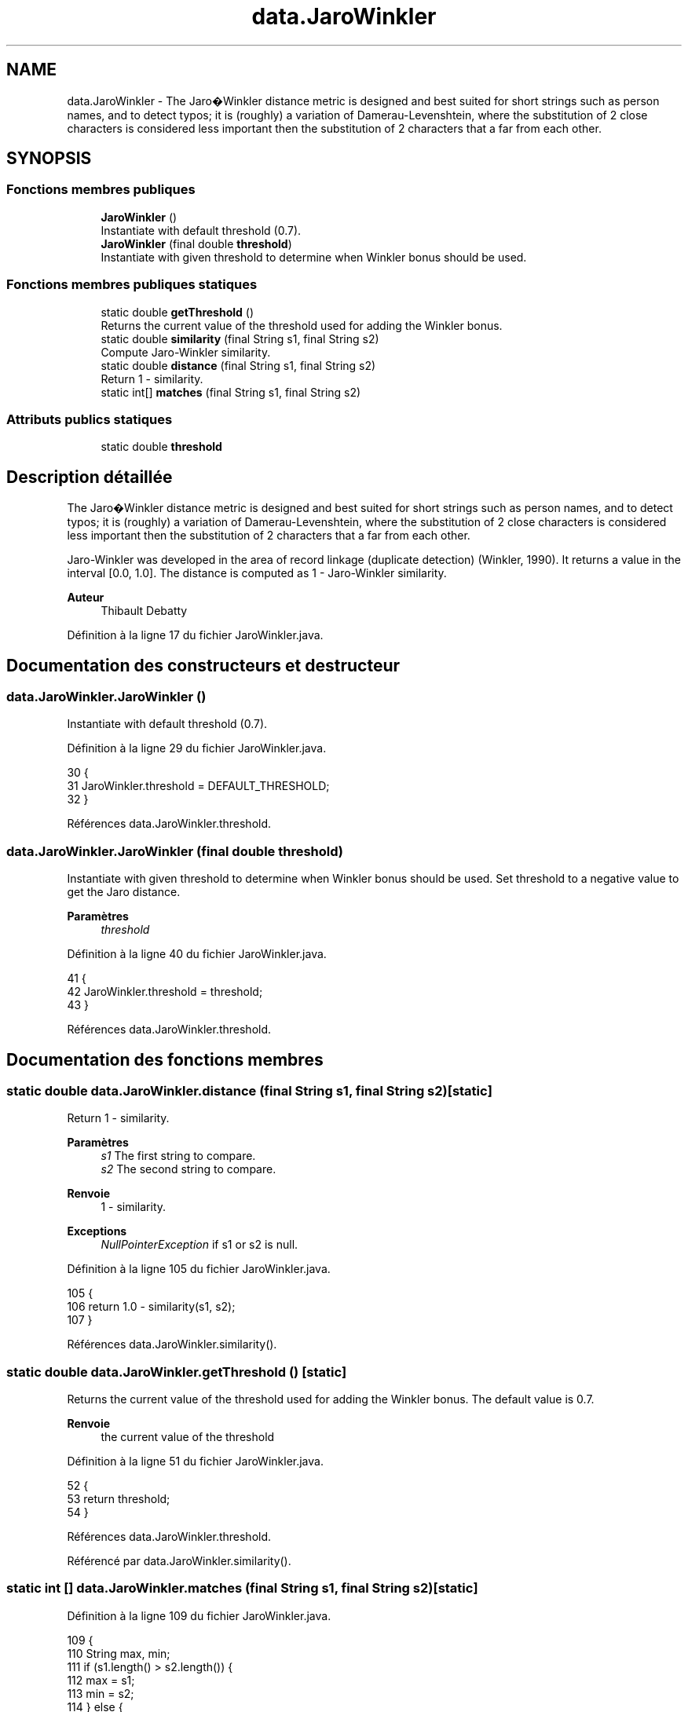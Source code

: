 .TH "data.JaroWinkler" 3 "Jeudi 16 Janvier 2020" "Version 0.93b" "DataLoader" \" -*- nroff -*-
.ad l
.nh
.SH NAME
data.JaroWinkler \- The Jaro�Winkler distance metric is designed and best suited for short strings such as person names, and to detect typos; it is (roughly) a variation of Damerau-Levenshtein, where the substitution of 2 close characters is considered less important then the substitution of 2 characters that a far from each other\&.  

.SH SYNOPSIS
.br
.PP
.SS "Fonctions membres publiques"

.in +1c
.ti -1c
.RI "\fBJaroWinkler\fP ()"
.br
.RI "Instantiate with default threshold (0\&.7)\&. "
.ti -1c
.RI "\fBJaroWinkler\fP (final double \fBthreshold\fP)"
.br
.RI "Instantiate with given threshold to determine when Winkler bonus should be used\&. "
.in -1c
.SS "Fonctions membres publiques statiques"

.in +1c
.ti -1c
.RI "static double \fBgetThreshold\fP ()"
.br
.RI "Returns the current value of the threshold used for adding the Winkler bonus\&. "
.ti -1c
.RI "static double \fBsimilarity\fP (final String s1, final String s2)"
.br
.RI "Compute Jaro-Winkler similarity\&. "
.ti -1c
.RI "static double \fBdistance\fP (final String s1, final String s2)"
.br
.RI "Return 1 - similarity\&. "
.ti -1c
.RI "static int[] \fBmatches\fP (final String s1, final String s2)"
.br
.in -1c
.SS "Attributs publics statiques"

.in +1c
.ti -1c
.RI "static double \fBthreshold\fP"
.br
.in -1c
.SH "Description détaillée"
.PP 
The Jaro�Winkler distance metric is designed and best suited for short strings such as person names, and to detect typos; it is (roughly) a variation of Damerau-Levenshtein, where the substitution of 2 close characters is considered less important then the substitution of 2 characters that a far from each other\&. 

Jaro-Winkler was developed in the area of record linkage (duplicate detection) (Winkler, 1990)\&. It returns a value in the interval [0\&.0, 1\&.0]\&. The distance is computed as 1 - Jaro-Winkler similarity\&. 
.PP
\fBAuteur\fP
.RS 4
Thibault Debatty 
.RE
.PP

.PP
Définition à la ligne 17 du fichier JaroWinkler\&.java\&.
.SH "Documentation des constructeurs et destructeur"
.PP 
.SS "data\&.JaroWinkler\&.JaroWinkler ()"

.PP
Instantiate with default threshold (0\&.7)\&. 
.PP
Définition à la ligne 29 du fichier JaroWinkler\&.java\&.
.PP
.nf
30     {
31         JaroWinkler\&.threshold = DEFAULT_THRESHOLD;
32     }
.fi
.PP
Références data\&.JaroWinkler\&.threshold\&.
.SS "data\&.JaroWinkler\&.JaroWinkler (final double threshold)"

.PP
Instantiate with given threshold to determine when Winkler bonus should be used\&. Set threshold to a negative value to get the Jaro distance\&. 
.PP
\fBParamètres\fP
.RS 4
\fIthreshold\fP 
.RE
.PP

.PP
Définition à la ligne 40 du fichier JaroWinkler\&.java\&.
.PP
.nf
41     {
42         JaroWinkler\&.threshold = threshold;
43     }
.fi
.PP
Références data\&.JaroWinkler\&.threshold\&.
.SH "Documentation des fonctions membres"
.PP 
.SS "static double data\&.JaroWinkler\&.distance (final String s1, final String s2)\fC [static]\fP"

.PP
Return 1 - similarity\&. 
.PP
\fBParamètres\fP
.RS 4
\fIs1\fP The first string to compare\&. 
.br
\fIs2\fP The second string to compare\&. 
.RE
.PP
\fBRenvoie\fP
.RS 4
1 - similarity\&. 
.RE
.PP
\fBExceptions\fP
.RS 4
\fINullPointerException\fP if s1 or s2 is null\&. 
.RE
.PP

.PP
Définition à la ligne 105 du fichier JaroWinkler\&.java\&.
.PP
.nf
105                                                                     {
106         return 1\&.0 - similarity(s1, s2);
107     }
.fi
.PP
Références data\&.JaroWinkler\&.similarity()\&.
.SS "static double data\&.JaroWinkler\&.getThreshold ()\fC [static]\fP"

.PP
Returns the current value of the threshold used for adding the Winkler bonus\&. The default value is 0\&.7\&.
.PP
\fBRenvoie\fP
.RS 4
the current value of the threshold 
.RE
.PP

.PP
Définition à la ligne 51 du fichier JaroWinkler\&.java\&.
.PP
.nf
52     {
53         return threshold;
54     }
.fi
.PP
Références data\&.JaroWinkler\&.threshold\&.
.PP
Référencé par data\&.JaroWinkler\&.similarity()\&.
.SS "static int [] data\&.JaroWinkler\&.matches (final String s1, final String s2)\fC [static]\fP"

.PP
Définition à la ligne 109 du fichier JaroWinkler\&.java\&.
.PP
.nf
109                                                                   {
110         String max, min;
111         if (s1\&.length() > s2\&.length()) {
112             max = s1;
113             min = s2;
114         } else {
115             max = s2;
116             min = s1;
117         }
118         int range = Math\&.max(max\&.length() / 2 - 1, 0);
119         int[] match_indexes = new int[min\&.length()];
120         Arrays\&.fill(match_indexes, -1);
121         boolean[] match_flags = new boolean[max\&.length()];
122         int matches = 0;
123         for (int mi = 0; mi < min\&.length(); mi++) {
124             char c1 = min\&.charAt(mi);
125             for (int xi = Math\&.max(mi - range, 0),
126                     xn = Math\&.min(mi + range + 1, max\&.length());
127                     xi < xn;
128                     xi++) {
129                 if (!match_flags[xi] && c1 == max\&.charAt(xi)) {
130                     match_indexes[mi] = xi;
131                     match_flags[xi] = true;
132                     matches++;
133                     break;
134                 }
135             }
136         }
137         char[] ms1 = new char[matches];
138         char[] ms2 = new char[matches];
139         for (int i = 0, si = 0; i < min\&.length(); i++) {
140             if (match_indexes[i] != -1) {
141                 ms1[si] = min\&.charAt(i);
142                 si++;
143             }
144         }
145         for (int i = 0, si = 0; i < max\&.length(); i++) {
146             if (match_flags[i]) {
147                 ms2[si] = max\&.charAt(i);
148                 si++;
149             }
150         }
151         int transpositions = 0;
152         for (int mi = 0; mi < ms1\&.length; mi++) {
153             if (ms1[mi] != ms2[mi]) {
154                 transpositions++;
155             }
156         }
157         int prefix = 0;
158         for (int mi = 0; mi < min\&.length(); mi++) {
159             if (s1\&.charAt(mi) == s2\&.charAt(mi)) {
160                 prefix++;
161             } else {
162                 break;
163             }
164         }
165         return new int[]{matches, transpositions / 2, prefix, max\&.length()};
166     }
.fi
.PP
Référencé par data\&.JaroWinkler\&.similarity()\&.
.SS "static double data\&.JaroWinkler\&.similarity (final String s1, final String s2)\fC [static]\fP"

.PP
Compute Jaro-Winkler similarity\&. 
.PP
\fBParamètres\fP
.RS 4
\fIs1\fP The first string to compare\&. 
.br
\fIs2\fP The second string to compare\&. 
.RE
.PP
\fBRenvoie\fP
.RS 4
The Jaro-Winkler similarity in the range [0, 1] 
.RE
.PP
\fBExceptions\fP
.RS 4
\fINullPointerException\fP if s1 or s2 is null\&. 
.RE
.PP

.PP
Définition à la ligne 63 du fichier JaroWinkler\&.java\&.
.PP
.nf
64     {
65         if (s1 == null) 
66         {
67             throw new NullPointerException("s1 must not be null");
68         }
69 
70         if (s2 == null) 
71         {
72             throw new NullPointerException("s2 must not be null");
73         }
74 
75         if (s1\&.equals(s2)) 
76         {
77             return 1;
78         }
79 
80         int[] mtp = matches(s1, s2);
81         float m = mtp[0];
82         if (m == 0) 
83         {
84             return 0f;
85         }
86         double j = ((m / s1\&.length() + m / s2\&.length() + (m - mtp[1]) / m))
87                 / THREE;
88         double jw = j;
89 
90         if (j > getThreshold()) 
91         {
92             jw = j + Math\&.min(JW_COEF, 1\&.0 / mtp[THREE]) * mtp[2] * (1 - j);
93         }
94         return jw;
95     }
.fi
.PP
Références data\&.JaroWinkler\&.getThreshold(), et data\&.JaroWinkler\&.matches()\&.
.PP
Référencé par data\&.JaroWinkler\&.distance(), data\&.DataLoader\&.mF1_Circuits(), data\&.DataLoader\&.mF1_Constructors(), et data\&.DataLoader\&.mF1_Country()\&.
.SH "Documentation des données membres"
.PP 
.SS "double data\&.JaroWinkler\&.threshold\fC [static]\fP"

.PP
Définition à la ligne 23 du fichier JaroWinkler\&.java\&.
.PP
Référencé par data\&.JaroWinkler\&.getThreshold(), et data\&.JaroWinkler\&.JaroWinkler()\&.

.SH "Auteur"
.PP 
Généré automatiquement par Doxygen pour DataLoader à partir du code source\&.
